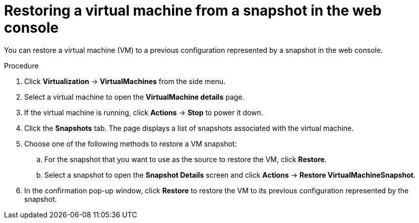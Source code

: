 // Module included in the following assemblies:
//
// * virt/virtual_machines/virtual_disks/virt-managing-vm-snapshots.adoc

:_content-type: PROCEDURE
[id="virt-restoring-vm-from-snapshot-web_{context}"]
= Restoring a virtual machine from a snapshot in the web console

You can restore a virtual machine (VM) to a previous configuration represented by a snapshot in the web console.

.Procedure

. Click *Virtualization* -> *VirtualMachines* from the side menu.

. Select a virtual machine to open the *VirtualMachine details* page.

. If the virtual machine is running, click *Actions* → *Stop* to power it down.

. Click the *Snapshots* tab. The page displays a list of snapshots associated with the virtual machine.

. Choose one of the following methods to restore a VM snapshot:

.. For the snapshot that you want to use as the source to restore the VM, click *Restore*.

.. Select a snapshot to open the *Snapshot Details* screen and click *Actions* → *Restore VirtualMachineSnapshot*.

. In the confirmation pop-up window, click *Restore* to restore the VM to its previous configuration represented by the snapshot.
